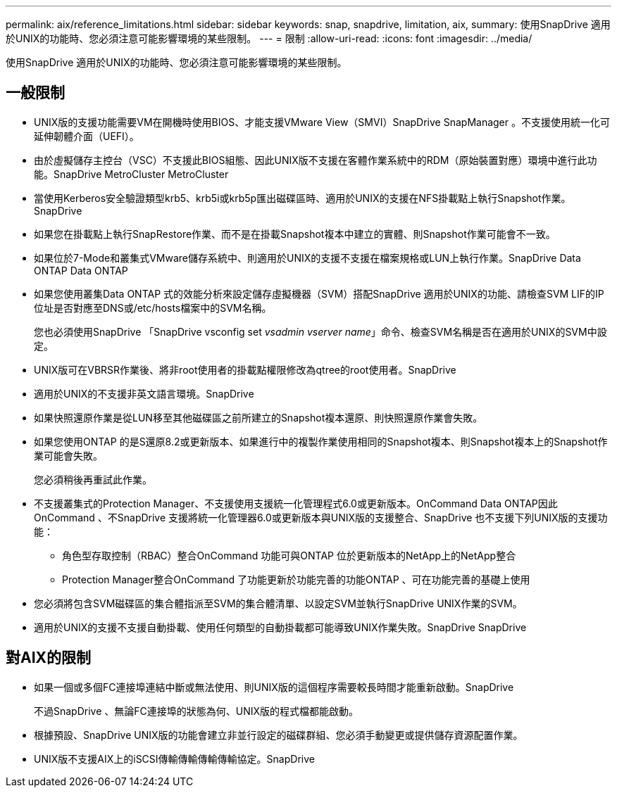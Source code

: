 ---
permalink: aix/reference_limitations.html 
sidebar: sidebar 
keywords: snap, snapdrive, limitation, aix, 
summary: 使用SnapDrive 適用於UNIX的功能時、您必須注意可能影響環境的某些限制。 
---
= 限制
:allow-uri-read: 
:icons: font
:imagesdir: ../media/


[role="lead"]
使用SnapDrive 適用於UNIX的功能時、您必須注意可能影響環境的某些限制。



== 一般限制

* UNIX版的支援功能需要VM在開機時使用BIOS、才能支援VMware View（SMVI）SnapDrive SnapManager 。不支援使用統一化可延伸韌體介面（UEFI）。
* 由於虛擬儲存主控台（VSC）不支援此BIOS組態、因此UNIX版不支援在客體作業系統中的RDM（原始裝置對應）環境中進行此功能。SnapDrive MetroCluster MetroCluster
* 當使用Kerberos安全驗證類型krb5、krb5i或krb5p匯出磁碟區時、適用於UNIX的支援在NFS掛載點上執行Snapshot作業。SnapDrive
* 如果您在掛載點上執行SnapRestore作業、而不是在掛載Snapshot複本中建立的實體、則Snapshot作業可能會不一致。
* 如果位於7-Mode和叢集式VMware儲存系統中、則適用於UNIX的支援不支援在檔案規格或LUN上執行作業。SnapDrive Data ONTAP Data ONTAP
* 如果您使用叢集Data ONTAP 式的效能分析來設定儲存虛擬機器（SVM）搭配SnapDrive 適用於UNIX的功能、請檢查SVM LIF的IP位址是否對應至DNS或/etc/hosts檔案中的SVM名稱。
+
您也必須使用SnapDrive 「SnapDrive vsconfig set _vsadmin vserver name_」命令、檢查SVM名稱是否在適用於UNIX的SVM中設定。

* UNIX版可在VBRSR作業後、將非root使用者的掛載點權限修改為qtree的root使用者。SnapDrive
* 適用於UNIX的不支援非英文語言環境。SnapDrive
* 如果快照還原作業是從LUN移至其他磁碟區之前所建立的Snapshot複本還原、則快照還原作業會失敗。
* 如果您使用ONTAP 的是S還原8.2或更新版本、如果進行中的複製作業使用相同的Snapshot複本、則Snapshot複本上的Snapshot作業可能會失敗。
+
您必須稍後再重試此作業。

* 不支援叢集式的Protection Manager、不支援使用支援統一化管理程式6.0或更新版本。OnCommand Data ONTAP因此OnCommand 、不SnapDrive 支援將統一化管理器6.0或更新版本與UNIX版的支援整合、SnapDrive 也不支援下列UNIX版的支援功能：
+
** 角色型存取控制（RBAC）整合OnCommand 功能可與ONTAP 位於更新版本的NetApp上的NetApp整合
** Protection Manager整合OnCommand 了功能更新於功能完善的功能ONTAP 、可在功能完善的基礎上使用


* 您必須將包含SVM磁碟區的集合體指派至SVM的集合體清單、以設定SVM並執行SnapDrive UNIX作業的SVM。
* 適用於UNIX的支援不支援自動掛載、使用任何類型的自動掛載都可能導致UNIX作業失敗。SnapDrive SnapDrive




== 對AIX的限制

* 如果一個或多個FC連接埠連結中斷或無法使用、則UNIX版的這個程序需要較長時間才能重新啟動。SnapDrive
+
不過SnapDrive 、無論FC連接埠的狀態為何、UNIX版的程式檔都能啟動。

* 根據預設、SnapDrive UNIX版的功能會建立非並行設定的磁碟群組、您必須手動變更或提供儲存資源配置作業。
* UNIX版不支援AIX上的iSCSI傳輸傳輸傳輸傳輸協定。SnapDrive

